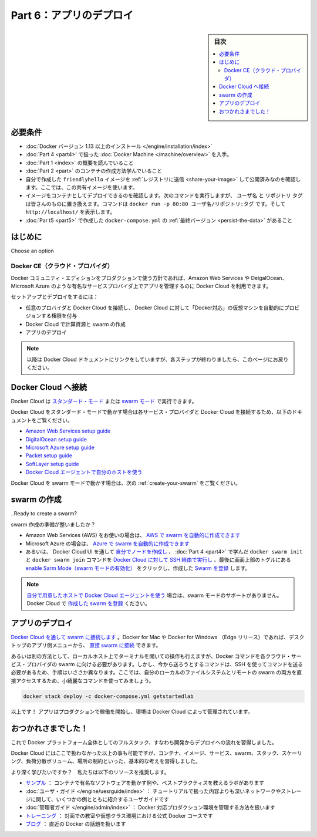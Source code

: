 ﻿.. -*- coding: utf-8 -*-
.. URL: https://docs.docker.com/get-started/part6/
   doc version: 17.06
      https://github.com/docker/docker.github.io/blob/master/get-started/part6.md
.. check date: 2017/09/12
.. Commits on Aug 26 2017 4445f27581bd2d190ecd69b6ca31b8dc04b2b9e3
.. -----------------------------------------------------------------------------

.. Get Started, Part 6: Deploy you app

========================================
Part 6：アプリのデプロイ
========================================

.. sidebar:: 目次

   .. contents:: 
       :depth: 2
       :local:

.. Prerequisites

必要条件
==========

..    Install Docker version 1.13 or higher.
   Get Docker Compose as described in Part 3 prerequisites.
   Get Docker Machine as described in Part 4 prerequisites.
   Read the orientation in Part 1.
   Learn how to create containers in Part 2.
   Make sure you have published the friendlyhello image you created by pushing it to a registry. We’ll be using that shared image here.
   Be sure your image works as a deployed container. Run this command, slotting in your info for username, repo, and tag: docker run -p 80:80 username/repo:tag, then visit http://localhost/.
   Have the final version of docker-compose.yml from Part 5 handy.

* :doc:`Docker バージョン 1.13 以上のインストール </engine/installation/index>`
* :doc:`Part 4 <part4>' で扱った :doc:`Docker Machine </machine/overview>` を入手。
* :doc:`Part 1 <index>` の概要を読んでいること
* :doc:`Part 2 <part>` のコンテナの作成方法学んでいること
* 自分で作成した ``friendlyhello`` イメージを :ref:`レジストリに送信 <share-your-image>` して公開済みなのを確認します。ここでは、この共有イメージを使います。
* イメージをコンテナとしてデプロイできるのを確認します。次のコマンドを実行しますが、 ``ユーザ名`` と ``リポジトリ`` ``タグ`` は皆さんのものに置き換えます。コマンドは ``docker run -p 80:80 ユーザ名/リポジトリ:タグ`` です。そして ``http://localhost/`` を表示します。
* :doc:`Par t5 <part5>` で作成した ``docker-compose.yml`` の :ref:`最終バージョン <persist-the-data>` があること

.. Introduction

はじめに
==========

.. You’ve been editing the same Compose file for this entire tutorial. Well, we have good news. That Compose file works just as well in production as it does on your machine. Here, we’ll go through some options for running your Dockerized application.
Choose an option

..    Docker CE (Cloud provider)
    Enterprise (Cloud provider)
    Enterprise (On-premise)

Docker CE（クラウド・プロバイダ）
----------------------------------------

.. If you’re okay with using Docker Community Edition in production, you can use Docker Cloud to help manage your app on popular service providers such as Amazon Web Services, DigitalOcean, and Microsoft Azure.

Docker コミュニティ・エディションをプロダクションで使う方針であれば、Amazon Web Services や DeigalOcean、Microsoft Azure のような有名なサービスプロバイダ上でアプリを管理するのに Docker Cloud を利用できます。

.. To set up and deploy:

セットアップとデプロイをするには：

..    Connect Docker Cloud with your preferred provider, granting Docker Cloud permission to automatically provision and “Dockerize” VMs for you.
    Use Docker Cloud to create your computing resources and create your swarm.
    Deploy your app.

* 任意のプロバイダと Docker Cloud を接続し、 Docker Cloud に対して「Docker対応」の仮想マシンを自動的にプロビジョンする権限を付与
* Docker Cloud で計算資源と swarm の作成
* アプリのデプロイ

..    Note: We will be linking into the Docker Cloud documentation here; be sure to come back to this page after completing each step.

.. note::

   以降は Docker Cloud ドキュメントにリンクをしていますが、各ステップが終わりましたら、このページにお戻りください。

.. Connect Docker Cloud

Docker Cloud へ接続
====================

.. You can run Docker Cloud in standard mode or in Swarm mode.

Docker Cloud は `スタンダード・モード <https://docs.docker.com/docker-cloud/infrastructure/>`_ または `swarm モード <https://docs.docker.com/docker-cloud/cloud-swarm/>`_ で実行できます。

.. If you are running Docker Cloud in standard mode, follow instructions below to link your service provider to Docker Cloud.

Docker Cloud をスタンダード・モードで動かす場合は各サービス・プロバイダと Docker Cloud を接続するため、以下のドキュメントをご覧ください。

..    Amazon Web Services setup guide
    DigitalOcean setup guide
    Microsoft Azure setup guide
    Packet setup guide
    SoftLayer setup guide
    Use the Docker Cloud Agent to bring your own host

* `Amazon Web Services setup guide <https://docs.docker.com/docker-cloud/cloud-swarm/link-aws-swarm/>`_
* `DigitalOcean setup guide <https://docs.docker.com/docker-cloud/infrastructure/link-do/>`_
* `Microsoft Azure setup guide <https://docs.docker.com/docker-cloud/infrastructure/link-azure/>`_
* `Packet setup guide <https://docs.docker.com/docker-cloud/infrastructure/link-packet/>`_
* `SoftLayer setup guide <https://docs.docker.com/docker-cloud/infrastructure/link-softlayer/>`_
* `Docker Cloud エージェントで自分のホストを使う <https://docs.docker.com/docker-cloud/infrastructure/byoh/>`_

.. If you are running in Swarm mode (recommended for Amazon Web Services or Microsoft Azure), then skip to the next section on how to create your swarm.

Docker Cloud を swarm モードで動かす場合は、次の :ref:`create-your-swarm` をご覧ください。

.. Create your swarm

.. _create-your-swarm:

swarm の作成
====================

..Ready to create a swarm?

swarm 作成の準備が整いましたか？

..    If you’re on Amazon Web Services (AWS) you can automatically create a swarm on AWS.
    If you are on Microsoft Azure, you can automatically create a swarm on Azure.
    Otherwise, create your nodes in the Docker Cloud UI, and run the docker swarm init and docker swarm join commands you learned in part 4 over SSH via Docker Cloud. Finally, enable Swarm Mode by clicking the toggle at the top of the screen, and register the  swarm you just created.

* Amazon Web Services (AWS) をお使いの場合は、 `AWS で swarm を自動的に作成できます <https://docs.docker.com/docker-cloud/cloud-swarm/create-cloud-swarm-aws/>`_
* Microsoft Azure の場合は、 `Azure で swarm を自動的に作成できます <https://docs.docker.com/docker-cloud/cloud-swarm/create-cloud-swarm-azure/>`_ 
* あるいは、 Docker Cloud UI を通して `自分でノードを作成し <https://docs.docker.com/docker-cloud/getting-started/your_first_node/>`_ 、 :doc:`Part 4 <part4>` で学んだ ``docker swarm init`` と ``docker swarm join`` コマンドを `Docker Cloud に対して SSH 経由で実行し <https://docs.docker.com/docker-cloud/infrastructure/ssh-into-a-node/>`_ 、最後に画面上部のトグルにある `enable Sarm Mode（swarm モードの有効化） <https://docs.docker.com/docker-cloud/cloud-swarm/using-swarm-mode/>`_ をクリックし、作成した `Swarm を登録 <https://docs.docker.com/docker-cloud/cloud-swarm/register-swarms/>`_ します。

..    Note: If you are Using the Docker Cloud Agent to Bring your Own Host, this provider does not support swarm mode. You can register your own existing swarms with Docker Cloud.

.. note::

   `自分で用意したホストで Docker Cloud エージェントを使う <https://docs.docker.com/docker-cloud/infrastructure/byoh/>`_ 場合は、swarm モードのサポートがありません。Docker Cloud で `作成した swarm を登録 <https://docs.docker.com/docker-cloud/cloud-swarm/register-swarms/>`_ ください。


.. Deploy your app

アプリのデプロイ
====================

.. Connect to your swarm via Docker Cloud. On Docker for Mac or Docker for Windows (Edge releases), you can connect to your swarms directly through the desktop app menus.

`Docker Cloud を通して swarm に接続します <https://docs.docker.com/docker-cloud/cloud-swarm/connect-to-swarm/>`_  。Docker for Mac や Docker for Windows （Edge リリース）であれば、デスクトップのアプリ側メニューから、 `直接 swarm に接続 <https://docs.docker.com/docker-cloud/cloud-swarm/connect-to-swarm/#use-docker-for-mac-or-windows-edge-to-connect-to-swarms>`_  できます。

.. Either way, this opens a terminal whose context is your local machine, but whose Docker commands are routed up to the swarm running on your cloud service provider. This is a little different from the paradigm you’ve been following, where you were sending commands via SSH. Now, you can directly access both your local file system and your remote swarm, enabling some very tidy-looking commands:

あるいは別の方法として、ローカルホスト上でターミナルを開いての操作も行えますが、Docker コマンドを各クラウド・サービス・プロバイダの swarm に向ける必要があります。しかし、今から送ろうとするコマンドは、SSH を使ってコマンドを送る必要があるため、手順はいささか異なります。ここでは、自分のローカルのファイルシステムとリモートの swarm の両方を直接アクセスするため、小綺麗なコマンドを使ってみましょう。

.. code-block:: bash

   docker stack deploy -c docker-compose.yml getstartedlab

.. That’s it! Your app is running in production and is managed by Docker Cloud.

以上です！ アプリはプロダクションで稼働を開始し、環境は Docker Cloud によって管理されています。

.. Congratulations!

おつかれさまでした！
====================

.. You’ve taken a full-stack, dev-to-deploy tour of the entire Docker platform.

これで Docker プラットフォーム全体としてのフルスタック、すなわち開発からデプロイへの流れを習得しました。

.. There is much more to the Docker platform than what was covered here, but you have a good idea of the basics of containers, images, services, swarms, stacks, scaling, load-balancing, volumes, and placement constraints.

Docker Cloud にはここで扱わなかった以上の事も可能ですが、コンテナ、イメージ、サービス、swarm、スタック、スケーリング、負荷分散ボリューム、場所の制約といった、基本的な考えを習得しました。

.. Want to go deeper? Here are some resources we recommend:

より深く学びたいですか？　私たちは以下のリソースを推奨します。

..    Samples: Our samples include multiple examples of popular software running in containers, and some good labs that teach best practices.
    User Guide: The user guide has several examples that explain networking and storage in greater depth than was covered here.
    Admin Guide: Covers how to manage a Dockerized production environment.
    Training: Official Docker courses that offer in-person instruction and virtual classroom environments.
    Blog: Covers what’s going on with Docker lately.

* `サンプル <https://docs.docker.com/samples/>`_ ： コンテナで有名なソフトウェアを動かす例や、ベストプラクティスを教えるラボがあります
* :doc:`ユーザ・ガイド </engine/uesrguide/index>` ： チュートリアルで扱った内容よりも深いネットワークやストレージに関して、いくつかの例とともに紹介するユーザガイドです
* :doc:`管理者ガイド </engine/admin/index>` ： Docker 対応プロダクション環境を管理する方法を扱います
* `トレーニング <https://training.docker.com/>`_ ： 対面での教室や仮想クラス環境における公式 Docker コースです
* `ブログ <https://blog.docker.com/>`_ ： 直近の Docker の話題を扱います


